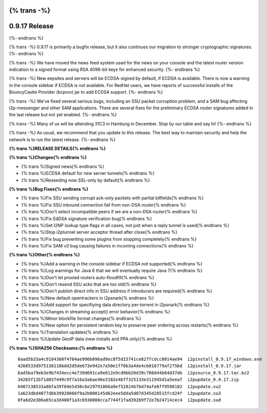 {% trans -%}
==============
0.9.17 Release
==============
{%- endtrans %}

.. meta::
   :author: zzz
   :date: 2014-11-30
   :category: release
   :excerpt: {% trans %}0.9.17 with more crypto migration and many fixes{% endtrans %}

{% trans -%}
0.9.17 is primarily a bugfix release, but it also continues our migration to stronger cryptographic signatures.
{%- endtrans %}

{% trans -%}
We have moved the news feed system used for the news on your console and the latest router version indication
to a signed format using RSA 4096-bit keys for enhanced security.
{%- endtrans %}

{% trans -%}
New eepsites and servers will be ECDSA-signed by default, if ECDSA is available.
There is now a warning in the console sidebar if ECDSA is not available.
For RedHat users, we have reports of successful installs of the BouncyCastle Provider (bcprov) jar to add ECDSA support.
{%- endtrans %}

{% trans -%}
We've fixed several serious bugs, including an SSU packet corruption problem,
and a SAM bug affecting i2p-messenger and other SAM applications.
There are several fixes for the preliminary ECDSA router signatures added in the last release but not yet enabled.
{%- endtrans %}

{% trans -%}
Many of us will be attending 31C3 in Hamburg in December. Stop by our table and say hi!
{%- endtrans %}

{% trans -%}
As usual, we recommend that you update to this release. The best way to
maintain security and help the network is to run the latest release.
{%- endtrans %}


**{% trans %}RELEASE DETAILS{% endtrans %}**


**{% trans %}Changes{% endtrans %}**

- {% trans %}Signed news{% endtrans %}
- {% trans %}ECDSA default for new server tunnels{% endtrans %}
- {% trans %}Reseeding now SSL-only by default{% endtrans %}


**{% trans %}Bug Fixes{% endtrans %}**

- {% trans %}Fix SSU sending corrupt ack-only packets with partial bitfields{% endtrans %}
- {% trans %}Fix SSU inbound connection fail from non-DSA router{% endtrans %}
- {% trans %}Don't select incompatible peers if we are a non-DSA router{% endtrans %}
- {% trans %}Fix EdDSA signature verification bug{% endtrans %}
- {% trans %}Set I2NP lookup type flags in all cases, not just when a reply tunnel is used{% endtrans %}
- {% trans %}Stop i2ptunnel server acceptor thread after close{% endtrans %}
- {% trans %}Fix bug preventing some plugins from stopping completely{% endtrans %}
- {% trans %}Fix SAM v3 bug causing failures in incoming connections{% endtrans %}


**{% trans %}Other{% endtrans %}**

- {% trans %}Add a warning in the console sidebar if ECDSA not supported{% endtrans %}
- {% trans %}Log warnings for Java 6 that we will eventually require Java 7{% endtrans %}
- {% trans %}Don't let proxied routers auto-floodfill{% endtrans %}
- {% trans %}Don't resend SSU acks that are too old{% endtrans %}
- {% trans %}Don't publish direct info in SSU address if introducers are required{% endtrans %}
- {% trans %}New default opentrackers in i2psnark{% endtrans %}
- {% trans %}Add support for specifiying data directory per-torrent in i2psnark{% endtrans %}
- {% trans %}Changes in streaming accept() error behavior{% endtrans %}
- {% trans %}Minor blockfile format changes{% endtrans %}
- {% trans %}New option for persistent random key to preserve peer ordering across restarts{% endtrans %}
- {% trans %}Translation updates{% endtrans %}
- {% trans %}Update GeoIP data (new installs and PPA only){% endtrans %}


**{% trans %}SHA256 Checksums:{% endtrans %}**

::


     8aad5b33a4c9184360f4704ae996b096ad9ec8f5d15741ce827fcdcc0014ae94  i2pinstall_0.9.17_windows.exe
     4268533d975138118bdd2d5de673e942e7a50e1ff0b3a4de4cb016779af275bd  i2pinstall_0.9.17.jar
     6ad5ba79eb3e9b7434ecc4e739d691ca9e012e9cd9bb20d39c780d44b64d37db  i2psource_0.9.17.tar.bz2
     34265f12b71d037449c9f7a16a3abae46e3182e4bff325133e311945d1a5eeaf  i2pupdate_0.9.17.zip
     0487238533a8bfa39f04e5d30c6e29791866a9ef52824b7bd74afe6ff9598102  i2pupdate.su2
     1a623dbd4077dbb39928066f9a2b000145d62eee5dda5d07d345d28515fcd24f  i2pupdate.su3
     0fa6d2e386a65ca3d400f1a3c6930800cca7744f1fad392b9f72e7b24714cec4  i2pupdate.sud
